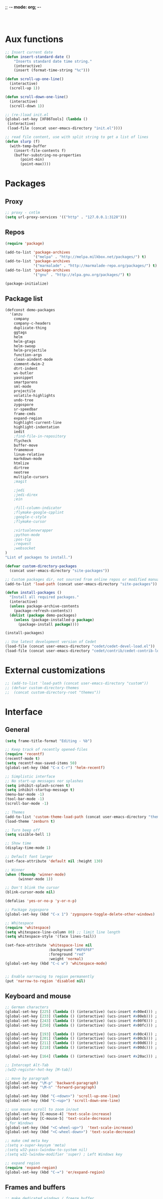 ;; -*- mode: org; -*-

#+STARTUP:    align fold nodlcheck hidestars oddeven lognotestate
#+SEQ_TODO:   TODO(t) INPROGRESS(i) WAITING(w@) | DONE(d) CANCELED(c@)
#+TAGS:       Write(w) Update(u) Fix(f) Check(c)
#+LANGUAGE:   en
#+PRIORITIES: A C B
#+CATEGORY:   config

#+BEGIN_SRC 


#+END_SRC

* Aux functions
#+BEGIN_SRC emacs-lisp
;; Insert current date
(defun insert-standard-date ()
    "Inserts standard date time string."
    (interactive)
    (insert (format-time-string "%c")))

(defun scroll-up-one-line()
  (interactive)
  (scroll-up 1))

(defun scroll-down-one-line()
  (interactive)
  (scroll-down 1))

;; (re-)load init.el
(global-set-key [XF86Tools] (lambda ()
 (interactive)
 (load-file (concat user-emacs-directory "init.el"))))

;; read file content, use with split string to get a list of lines
(defun slurp (f)
  (with-temp-buffer
    (insert-file-contents f)
    (buffer-substring-no-properties
       (point-min)
       (point-max))))

#+END_SRC
* Packages
** Proxy
#+BEGIN_SRC emacs-lisp
;; proxy - cntlm
(setq url-proxy-services '(("http" . "127.0.0.1:3128")))

#+END_SRC
** Repos
#+BEGIN_SRC emacs-lisp
(require 'package)

(add-to-list 'package-archives
             '("melpa" . "http://melpa.milkbox.net/packages/") t)
(add-to-list 'package-archives
             '("marmalade" . "http://marmalade-repo.org/packages/") t)
(add-to-list 'package-archives
             '("gnu" . "http://elpa.gnu.org/packages/") t)

(package-initialize)
#+END_SRC
   
** Package list
#+begin_src emacs-lisp
  (defconst demo-packages
    '(anzu
      company
      company-c-headers
      duplicate-thing
      ggtags
      helm
      helm-gtags
      helm-swoop
      helm-projectile
      function-args
      clean-aindent-mode
      comment-dwim-2
      dtrt-indent
      ws-butler
      yasnippet
      smartparens
      sml-mode
      projectile
      volatile-highlights
      undo-tree
      zygospore
      sr-speedbar
      frame-cmds
      expand-region
      highlight-current-line
      highlight-indentation
      iedit
      ;find-file-in-repository
      flycheck
      buffer-move
      framemove
      linum-relative
      markdown-mode
      htmlize
      dirtree
      neotree
      multiple-cursors
      ;magit

      ;jedi
      ;jedi-direx
      ;ein

      ;fill-column-indicator
      ;flymake-google-cpplint
      ;google-c-style
      ;flymake-cursor

      ;virtualenvwrapper
      ;python-mode
      ;pos-tip
      ;request
      ;websocket
  )
  "List of packages to install.")

  (defvar custom-directory-packages
    (concat user-emacs-directory "site-packages"))

  ;; Custom packages dir, not sourced from online repos or modified manually
  (add-to-list 'load-path (concat user-emacs-directory "site-packages"))

  (defun install-packages ()
    "Install all required packages."
    (interactive)
    (unless package-archive-contents
      (package-refresh-contents))
    (dolist (package demo-packages)
      (unless (package-installed-p package)
        (package-install package))))

  (install-packages)

  ;; Use latest development version of Cedet
  (load-file (concat user-emacs-directory "cedet/cedet-devel-load.el"))
  (load-file (concat user-emacs-directory "cedet/contrib/cedet-contrib-load.el"))
#+end_src
   
* External customizations
#+begin_src emacs-lisp
;; (add-to-list 'load-path (concat user-emacs-directory "custom"))
;; (defvar custom-directory-themes
;;  (concat custom-directory-root "themes"))
#+end_src

* Interface
** General
#+BEGIN_SRC emacs-lisp
(setq frame-title-format "Editing - %b")

;; Keep track of recently opened-files
(require 'recentf)
(recentf-mode t)
(setq recentf-max-saved-items 50)
(global-set-key (kbd "C-x C-r") 'helm-recentf)

;; Simplistic interface
;; No start-up messages nor splashes
(setq inhibit-splash-screen t)
(setq inhibit-startup-message t)
(menu-bar-mode -1)
(tool-bar-mode -1)
(scroll-bar-mode -1)

;; Themes
(add-to-list 'custom-theme-load-path (concat user-emacs-directory "themes"))
(load-theme 'zenburn t)

;; Turn beep off
(setq visible-bell 1)

;; Show time
(display-time-mode 1)

;; Default font larger
(set-face-attribute 'default nil :height 130)

;; Winner
(when (fboundp 'winner-mode)
      (winner-mode 1))

;; Don't blink the cursor
(blink-cursor-mode nil)

(defalias 'yes-or-no-p 'y-or-n-p)

;; Package zygospore
(global-set-key (kbd "C-x 1") 'zygospore-toggle-delete-other-windows)

;; Whitespace
(require 'whitespace)
(setq whitespace-line-column 80) ;; limit line length
(setq whitespace-style '(face lines-tail))

(set-face-attribute 'whitespace-line nil
                    :background "#6F6F6F"
                    :foreground "red"
					:weight 'normal)
(global-set-key (kbd "C-c w") 'whitespace-mode)


;; Enable narrowing to region permanently
(put 'narrow-to-region 'disabled nil)

#+END_SRC

** Keyboard and mouse
#+BEGIN_SRC emacs-lisp
;; German characters
(global-set-key [225] (lambda () (interactive) (ucs-insert #x00e4))) ; ä
(global-set-key [233] (lambda () (interactive) (ucs-insert #x00eb))) ; ë
(global-set-key [243] (lambda () (interactive) (ucs-insert #x00f6))) ; ö
(global-set-key [250] (lambda () (interactive) (ucs-insert #x00fc))) ; ü

(global-set-key [193] (lambda () (interactive) (ucs-insert #x00c4))) ; Ä
(global-set-key [201] (lambda () (interactive) (ucs-insert #x00cb))) ; Ë
(global-set-key [211] (lambda () (interactive) (ucs-insert #x00d6))) ; Ö
(global-set-key [218] (lambda () (interactive) (ucs-insert #x00dc))) ; Ü

(global-set-key [164] (lambda () (interactive) (ucs-insert #x20ac))) ; €

;; Intercept Alt-Tab
;(w32-register-hot-key [M-tab])

;; move by paragraph
(global-set-key "\M-p" 'backward-paragraph)
(global-set-key "\M-n" 'forward-paragraph)

(global-set-key (kbd "C-<down>") 'scroll-up-one-line)
(global-set-key (kbd "C-<up>") 'scroll-down-one-line)

;; use mouse scroll to zoom in/out
(global-set-key [C-mouse-4] 'text-scale-increase)
(global-set-key [C-mouse-5] 'text-scale-decrease)
; for Windows
(global-set-key (kbd "<C-wheel-up>")  'text-scale-increase)
(global-set-key (kbd "<C-wheel-down>") 'text-scale-decrease)

;; make cmd meta key
;(setq x-super-keysym 'meta)
;(setq w32-pass-lwindow-to-system nil)
;(setq w32-lwindow-modifier 'super) ; Left Windows key

;; expand region
(require 'expand-region)
(global-set-key (kbd "C-=") 'er/expand-region)

#+END_SRC
** Frames and buffers
#+BEGIN_SRC emacs-lisp
;; make dedicated windows / freeze buffer
(defadvice pop-to-buffer (before cancel-other-window first)
  (ad-set-arg 1 nil))

(ad-activate 'pop-to-buffer)

;; Toggle window dedication
(defun toggle-window-dedicated ()
  "Toggle whether the current active window is dedicated or not"
  (interactive)
  (message
   (if (let (window (get-buffer-window (current-buffer)))
         (set-window-dedicated-p window
                                 (not (window-dedicated-p window))))
       "Window '%s' is dedicated"
     "Window '%s' is normal")
   (current-buffer)))

(global-set-key [kp-enter] 'toggle-window-dedicated)
#+END_SRC
** Windmove
#+BEGIN_SRC emacs-lisp
(require 'framemove)
(require 'buffer-move)
(windmove-default-keybindings)
(setq framemove-hook-into-windmove t)
;; Make windmove work in org-mode:
(add-hook 'org-shiftup-final-hook 'windmove-up)
(add-hook 'org-shiftleft-final-hook 'windmove-left)
(add-hook 'org-shiftdown-final-hook 'windmove-down)
(add-hook 'org-shiftright-final-hook 'windmove-right)
#+END_SRC
** Directory tree view
#+BEGIN_SRC emacs-lisp
(define-derived-mode dirtree-mode tree-mode "Dir-Tree"
  "A mode to display tree of directory"
  (tree-widget-set-theme "ascii")) ; does not work...

(custom-set-variables 
'(neo-theme 'ascii))


(defcustom neo-theme
  '(coffee-mode python-mode slim-mode haml-mode yaml-mode)
  "Modes for which auto-indenting is suppressed."
  :type 'list)
#+END_SRC
** Speedbar
#+BEGIN_SRC emacs-lisp
(global-set-key (kbd "C-c t") 'sr-speedbar-toggle)
#+END_SRC
* Editing
** Emails / Abbreviations
#+BEGIN_SRC emacs-lisp
;; Abreviations for emails
(setq abbrev-file-name
(concat user-emacs-directory "abbrev_defs.el"))
(if (file-exists-p abbrev-file-name)
    (quietly-read-abbrev-file))
;(add-hook 'text-mode-hook 'abbrev-mode)
(add-to-list 'auto-mode-alist '("\\.outlook\\'" . abbrev-mode))
#+END_SRC
** Ibuffer
#+BEGIN_SRC emacs-lisp
;(require 'ibuffer)
;(global-set-key (kbd "C-x C-b") 'ibuffer-other-window) ;'ibuffer)
;(autoload 'ibuffer "ibuffer" "List buffers." t)
;(setq ibuffer-default-sorting-mode 'major-mode)
#+END_SRC   
** Spellcheck
#+BEGIN_SRC emacs-lisp
  ;; Use spell check by default
  (setq-default ispell-program-name "C:/Tools/Aspell/bin/aspell.exe")
  (setq text-mode-hook '(lambda() (flyspell-mode t) ))
  (setq prog-mode-hook '(lambda() (flyspell-prog-mode) ))
;; switch between english and german
  (defun fd-switch-dictionary()
    (interactive)
    (let* ((dic ispell-current-dictionary)
           (change (if (string= dic "deutsch8") "english" "deutsch8")))
      (ispell-change-dictionary change)
      (message "Dictionary switched from %s to %s" dic change)
      ))

  (global-set-key (kbd "<f8>")   'fd-switch-dictionary)  
(eval-after-load "flyspell"
  '(define-key flyspell-mode-map (kbd "C-;") nil)) ; use for iedit
#+END_SRC
** Multiple cursors
#+BEGIN_SRC emacs-lisp
(require 'multiple-cursors)
(global-set-key (kbd "C-S-c C-S-c") 'mc/edit-lines)
(global-set-key (kbd "C-S-c a") 'mc/edit-beginnings-of-lines)
(global-set-key (kbd "C-S-c e") 'mc/edit-ends-of-lines)
(global-set-key (kbd "C->") 'mc/mark-next-like-this)
(global-set-key (kbd "C-<") 'mc/mark-previous-like-this)
(global-set-key (kbd "C-c C-<") 'mc/mark-all-like-this)

(setq mc/cmds-to-run-for-all mc--default-cmds-to-run-for-all)
#+END_SRC
** Windows
#+BEGIN_SRC emacs-lisp
(defun show-file-name ()
  "Show the full path file name in the minibuffer."
  (interactive)
  (message (buffer-file-name)))
(global-set-key [C-f1] 'show-file-name)

(defun explorer ()
  "Launch the windows explorer in the current directory and selects current file"
  (interactive)
  (w32-shell-execute
   "open"
   "explorer"
   (concat "/e,/select," (convert-standard-filename buffer-file-name))))
(global-set-key [f12] 'explorer)

#+END_SRC
** Other ...
#+begin_src emacs-lisp
;;(setq fill-column 70)
(setq-default default-tab-width 4)

;; Ignore case when searching
(setq case-fold-search t)

;; Backup files in temp directory
(setq backup-directory-alist
	  `((".*" . ,temporary-file-directory)))

(setq auto-save-file-name-transforms
	  `((".*" ,temporary-file-directory t)))

;; Use windows recycle bin when deleting files
(setq delete-by-moving-to-trash t)

;; Enable upper-/lower-case commands
(put 'upcase-region 'disabled nil)
(put 'downcase-region 'disabled nil)

;; GROUP: Editing -> Editing Basics

(setq global-mark-ring-max 5000         ; increase mark ring to contains 5000 entries
      mark-ring-max 5000                ; increase kill ring to contains 5000 entries
      mode-require-final-newline t      ; add a newline to end of file
      tab-width 4                       ; default to 4 visible spaces to display a tab
      )

(add-hook 'sh-mode-hook (lambda ()
                          (setq tab-width 4)))

(set-terminal-coding-system 'utf-8)
(set-keyboard-coding-system 'utf-8)
(set-language-environment "UTF-8")
(prefer-coding-system 'utf-8)

(setq-default indent-tabs-mode nil)
(delete-selection-mode)
(global-set-key (kbd "RET") 'newline-and-indent)

;; GROUP: Editing -> Killing
(setq kill-ring-max 5000 ; increase kill-ring capacity
      kill-whole-line t  ; if NIL, kill whole line and move the next line up
      )

;; show whitespace in diff-mode
(add-hook 'diff-mode-hook (lambda ()
                            (setq-local whitespace-style
                                        '(face
                                          tabs
                                          tab-mark
                                          spaces
                                          space-mark
                                          trailing
                                          indentation::space
                                          indentation::tab
                                          newline
                                          newline-mark))
                            (whitespace-mode 1)))

;; Package: volatile-highlights
;; GROUP: Editing -> Volatile Highlights
(require 'volatile-highlights)
(volatile-highlights-mode t)

;; Package: clean-aindent-mode
;; GROUP: Editing -> Indent -> Clean Aindent
(require 'clean-aindent-mode)
(add-hook 'prog-mode-hook 'clean-aindent-mode)


;; PACKAGE: dtrt-indent
(require 'dtrt-indent)
(dtrt-indent-mode 1)
(setq dtrt-indent-verbosity 0)

;; PACKAGE: ws-butler
(require 'ws-butler)
(add-hook 'c-mode-common-hook 'ws-butler-mode)
(add-hook 'text-mode 'ws-butler-mode)
(add-hook 'fundamental-mode 'ws-butler-mode)

;; Package: undo-tree
;; GROUP: Editing -> Undo -> Undo Tree
(require 'undo-tree)
(global-undo-tree-mode)

;; Package: yasnippet
;; GROUP: Editing -> Yasnippet
(require 'yasnippet)
(yas-global-mode 1)

;; PACKAGE: smartparens
(require 'smartparens-config)
(setq sp-base-key-bindings 'paredit)
(setq sp-autoskip-closing-pair 'always)
(setq sp-hybrid-kill-entire-symbol nil)
(sp-use-paredit-bindings)

(show-smartparens-global-mode +1)
(smartparens-global-mode 1)

;; PACKAGE: comment-dwim-2
(global-set-key (kbd "M-;") 'comment-dwim-2)

;; Jump to end of snippet definition
(define-key yas-keymap (kbd "<return>") 'yas/exit-all-snippets)

;; Inter-field navigation
(defun yas/goto-end-of-active-field ()
  (interactive)
  (let* ((snippet (car (yas--snippets-at-point)))
         (position (yas--field-end (yas--snippet-active-field snippet))))
    (if (= (point) position)
        (move-end-of-line 1)
      (goto-char position))))

(defun yas/goto-start-of-active-field ()
  (interactive)
  (let* ((snippet (car (yas--snippets-at-point)))
         (position (yas--field-start (yas--snippet-active-field snippet))))
    (if (= (point) position)
        (move-beginning-of-line 1)
      (goto-char position))))

(define-key yas-keymap (kbd "C-e") 'yas/goto-end-of-active-field)
(define-key yas-keymap (kbd "C-a") 'yas/goto-start-of-active-field)
;; (define-key yas-minor-mode-map [(tab)] nil)
;; (define-key yas-minor-mode-map (kbd "TAB") nil)
;; (define-key yas-minor-mode-map (kbd "C-<tab>") 'yas-expand)
;; No dropdowns please, yas
(setq yas-prompt-functions '(yas/ido-prompt yas/completing-prompt))

;; No need to be so verbose
(setq yas-verbosity 1)

;; Wrap around region
(setq yas-wrap-around-region t)

(add-hook 'term-mode-hook (lambda() (setq yas-dont-activate t)))

;; PACKAGE: anzu
;; GROUP: Editing -> Matching -> Isearch -> Anzu
(require 'anzu)
(global-anzu-mode)
(global-set-key (kbd "M-%") 'anzu-query-replace)
(global-set-key (kbd "C-M-%") 'anzu-query-replace-regexp)

;; PACKAGE: iedit
(setq iedit-toggle-key-default nil)
(require 'iedit)
(global-set-key (kbd "C-;") 'iedit-mode)

;; PACKAGE: duplicate-thing
(require 'duplicate-thing)
(global-set-key (kbd "C-c d") 'duplicate-thing)

;; Customized functions
(defun prelude-move-beginning-of-line (arg)
  "Move point back to indentation of beginning of line.

Move point to the first non-whitespace character on this line.
If point is already there, move to the beginning of the line.
Effectively toggle between the first non-whitespace character and
the beginning of the line.

If ARG is not nil or 1, move forward ARG - 1 lines first. If
point reaches the beginning or end of the buffer, stop there."
  (interactive "^p")
  (setq arg (or arg 1))

  ;; Move lines first
  (when (/= arg 1)
    (let ((line-move-visual nil))
      (forward-line (1- arg))))

  (let ((orig-point (point)))
    (back-to-indentation)
    (when (= orig-point (point))
      (move-beginning-of-line 1))))

(global-set-key (kbd "C-a") 'prelude-move-beginning-of-line)

(defadvice kill-ring-save (before slick-copy activate compile)
  "When called interactively with no active region, copy a single
line instead."
  (interactive
   (if mark-active (list (region-beginning) (region-end))
     (message "Copied line")
     (list (line-beginning-position)
           (line-beginning-position 2)))))

(defadvice kill-region (before slick-cut activate compile)
  "When called interactively with no active region, kill a single
  line instead."
  (interactive
   (if mark-active (list (region-beginning) (region-end))
     (list (line-beginning-position)
           (line-beginning-position 2)))))

;; kill a line, including whitespace characters until next non-whiepsace character
;; of next line
(defadvice kill-line (before check-position activate)
  (if (member major-mode
              '(emacs-lisp-mode scheme-mode lisp-mode
                                c-mode c++-mode objc-mode
                                latex-mode plain-tex-mode))
      (if (and (eolp) (not (bolp)))
          (progn (forward-char 1)
                 (just-one-space 0)
                 (backward-char 1)))))

;; taken from prelude-editor.el
;; automatically indenting yanked text if in programming-modes
(defvar yank-indent-modes
  '(LaTeX-mode TeX-mode)
  "Modes in which to indent regions that are yanked (or yank-popped).
Only modes that don't derive from `prog-mode' should be listed here.")

(defvar yank-indent-blacklisted-modes
  '(python-mode slim-mode haml-mode)
  "Modes for which auto-indenting is suppressed.")

(defvar yank-advised-indent-threshold 1000
  "Threshold (# chars) over which indentation does not automatically occur.")

(defun yank-advised-indent-function (beg end)
  "Do indentation, as long as the region isn't too large."
  (if (<= (- end beg) yank-advised-indent-threshold)
      (indent-region beg end nil)))

(defadvice yank (after yank-indent activate)
  "If current mode is one of 'yank-indent-modes,
indent yanked text (with prefix arg don't indent)."
  (if (and (not (ad-get-arg 0))
           (not (member major-mode yank-indent-blacklisted-modes))
           (or (derived-mode-p 'prog-mode)
               (member major-mode yank-indent-modes)))
      (let ((transient-mark-mode nil))
        (yank-advised-indent-function (region-beginning) (region-end)))))

(defadvice yank-pop (after yank-pop-indent activate)
  "If current mode is one of `yank-indent-modes',
indent yanked text (with prefix arg don't indent)."
  (when (and (not (ad-get-arg 0))
             (not (member major-mode yank-indent-blacklisted-modes))
             (or (derived-mode-p 'prog-mode)
                 (member major-mode yank-indent-modes)))
    (let ((transient-mark-mode nil))
      (yank-advised-indent-function (region-beginning) (region-end)))))

;; prelude-core.el
(defun indent-buffer ()
  "Indent the currently visited buffer."
  (interactive)
  (indent-region (point-min) (point-max)))

;; prelude-editing.el
(defcustom prelude-indent-sensitive-modes
  '(coffee-mode python-mode slim-mode haml-mode yaml-mode)
  "Modes for which auto-indenting is suppressed."
  :type 'list)

(defun indent-region-or-buffer ()
  "Indent a region if selected, otherwise the whole buffer."
  (interactive)
  (unless (member major-mode prelude-indent-sensitive-modes)
    (save-excursion
      (if (region-active-p)
          (progn
            (indent-region (region-beginning) (region-end))
            (message "Indented selected region."))
        (progn
          (indent-buffer)
          (message "Indented buffer.")))
      (whitespace-cleanup))))

(global-set-key (kbd "C-c i") 'indent-region-or-buffer)

;; add duplicate line function from Prelude
;; taken from prelude-core.el
(defun prelude-get-positions-of-line-or-region ()
  "Return positions (beg . end) of the current line
or region."
  (let (beg end)
    (if (and mark-active (> (point) (mark)))
        (exchange-point-and-mark))
    (setq beg (line-beginning-position))
    (if mark-active
        (exchange-point-and-mark))
    (setq end (line-end-position))
    (cons beg end)))

;; smart openline
(defun prelude-smart-open-line (arg)
  "Insert an empty line after the current line.
Position the cursor at its beginning, according to the current mode.
With a prefix ARG open line above the current line."
  (interactive "P")
  (if arg
      (prelude-smart-open-line-above)
    (progn
      (move-end-of-line nil)
      (newline-and-indent))))

(defun prelude-smart-open-line-above ()
  "Insert an empty line above the current line.
Position the cursor at it's beginning, according to the current mode."
  (interactive)
  (move-beginning-of-line nil)
  (newline-and-indent)
  (forward-line -1)
  (indent-according-to-mode))

(global-set-key (kbd "M-o") 'prelude-smart-open-line)
(global-set-key (kbd "M-o") 'open-line)
#+end_src
   
* Org
#+BEGIN_SRC emacs-lisp
(add-hook 'org-mode-hook
          (lambda ()
            (org-indent-mode t))
          t)
(org-babel-do-load-languages
 'org-babel-load-languages
 '((emacs-lisp . t)
   (ditaa . t)))
(setq org-src-fontify-natively t)
(setq org-src-tab-acts-natively t)
;; For keeping buffers up-to-date with tangled files
;; (global-auto-revert-mode t)
(defun revert-all-buffers ()
"Refreshes all open buffers from their respective files"
(interactive)
(let* ((list (buffer-list))
(buffer (car list)))
(while buffer
(when (and (buffer-file-name buffer)
(not (buffer-modified-p buffer)))
(set-buffer buffer)
(revert-buffer t t t))
(setq list (cdr list))
(setq buffer (car list))))
(message "Refreshed open files"))
;; For tangling code automatically when saving org-files
(defun tangle-on-save ()
"Extract source code from org-files upon saving."
(message "Tangling sources...")
(org-babel-tangle)
(revert-all-buffers))
(add-hook 'org-mode-hook
(lambda ()
(add-hook 'after-save-hook
'tangle-on-save 'make-it-local)))
#+END_SRC
* Autocomplete
** Company
#+begin_src emacs-lisp
(require 'company)
(add-hook 'after-init-hook 'global-company-mode)
(require 'company-keywords)
(add-to-list 'company-backends 'company-keywords)
;; (setq company-backends (delete 'company-semantic company-backends))
#+end_src
** Yasnippet
#+BEGIN_SRC emacs-lisp
;; Package: yasnippet
(require 'yasnippet)
(yas-global-mode 1)
#+END_SRC
* Development
** General
#+begin_src emacs-lisp
;; Project customizations
(defvar my-project-dir "C:/Users/szufnarowski/Desktop/Workspace/_PROJECTS/")
(setq default-directory my-project-dir)
(setq enable-local-eval t)
(put 'default-directory 'safe-local-variable #'stringp)

;; Source-Code-Pro font
(defun use-source-code-pro-font ()
  "Switch the current buffer to a source code pro font."
  (when (member "Source Code Pro" (font-family-list))
	(face-remap-add-relative 'default
							 '(:family "Source Code Pro"))))
; :height 1.2))))

(add-hook 'prog-mode-hook 'use-source-code-pro-font)

;; Numbering lines/columns
(require 'linum-relative)
(add-hook 'prog-mode-hook 'linum-mode)
(column-number-mode 1)
(set-face-attribute 'linum nil :height 100) ; linum should not depend on default font

;; show unncessary whitespace that can mess up your diff
(add-hook 'prog-mode-hook (lambda () (interactive) (setq show-trailing-whitespace 1)))

;; use space to indent by default
(setq-default indent-tabs-mode nil)

;; set appearance of a tab that is represented by 4 spaces
(setq-default tab-width 4)

;; Compilation
(global-set-key (kbd "<f5>") (lambda ()
                               (interactive)
                               (setq-local compilation-read-command nil)
                               (call-interactively 'compile)))

;; Package: clean-aindent-mode
(require 'clean-aindent-mode)
(add-hook 'prog-mode-hook 'clean-aindent-mode)

;; Package: dtrt-indent
(require 'dtrt-indent)
(dtrt-indent-mode 1)

;; Package: ws-butler
(require 'ws-butler)
(add-hook 'prog-mode-hook 'ws-butler-mode)

;; iEdit mode
(define-key global-map (kbd "C-c ;") 'iedit-mode)

#+end_src
** Smart parenthesis
#+BEGIN_SRC emacs-lisp
;; Package: smartparens
(require 'smartparens-config)
(setq sp-base-key-bindings 'paredit)
(setq sp-autoskip-closing-pair 'always)
(setq sp-hybrid-kill-entire-symbol nil)
(sp-use-paredit-bindings)

(show-smartparens-global-mode +1)
(smartparens-global-mode 1)
#+END_SRC
** Helm
#+begin_src emacs-lisp
(require 'helm-config)
(require 'helm-grep)

;; The default "C-x c" is quite close to "C-x C-c", which quits Emacs.
;; Changed to "C-c h". Note: We must set "C-c h" globally, because we
;; cannot change `helm-command-prefix-key' once `helm-config' is loaded.
(global-set-key (kbd "C-c h") 'helm-command-prefix)
(global-unset-key (kbd "C-x c"))

(define-key helm-map (kbd "<tab>") 'helm-execute-persistent-action) ; rebihnd tab to do persistent action
(define-key helm-map (kbd "C-i") 'helm-execute-persistent-action) ; make TAB works in terminal
(define-key helm-map (kbd "C-z")  'helm-select-action) ; list actions using C-z

(define-key helm-grep-mode-map (kbd "<return>")  'helm-grep-mode-jump-other-window)
(define-key helm-grep-mode-map (kbd "n")  'helm-grep-mode-jump-other-window-forward)
(define-key helm-grep-mode-map (kbd "p")  'helm-grep-mode-jump-other-window-backward)

(when (executable-find "curl")
  (setq helm-google-suggest-use-curl-p t))

(setq
 helm-scroll-amount 4 ; scroll 4 lines other window using M-<next>/M-<prior>
 helm-quick-update t ; do not display invisible candidates
 helm-ff-search-library-in-sexp t ; search for library in `require' and `declare-function' sexp.
 helm-split-window-in-side-p t ;; open helm buffer inside current window, not occupy whole other window
 helm-candidate-number-limit 500 ; limit the number of displayed canidates
 helm-ff-file-name-history-use-recentf t
 helm-move-to-line-cycle-in-source t ; move to end or beginning of source when reaching top or bottom of source.
 helm-buffers-fuzzy-matching t          ; fuzzy matching buffer names when non-nil
                                        ; useful in helm-mini that lists buffers

 )

(add-to-list 'helm-sources-using-default-as-input 'helm-source-man-pages)

(global-set-key (kbd "M-x") 'helm-M-x)
(global-set-key (kbd "M-y") 'helm-show-kill-ring)
(global-set-key (kbd "C-x b") 'helm-mini)
(global-set-key (kbd "C-x C-f") 'helm-find-files)
(global-set-key (kbd "C-h SPC") 'helm-all-mark-rings)
(global-set-key (kbd "C-c h o") 'helm-occur)

(global-set-key (kbd "C-c h C-c w") 'helm-wikipedia-suggest)

(global-set-key (kbd "C-c h x") 'helm-register)
;; (global-set-key (kbd "C-x r j") 'jump-to-register)

(define-key 'help-command (kbd "C-f") 'helm-apropos)
(define-key 'help-command (kbd "r") 'helm-info-emacs)
(define-key 'help-command (kbd "C-l") 'helm-locate-library)

;; use helm to list eshell history
(add-hook 'eshell-mode-hook
          #'(lambda ()
              (define-key eshell-mode-map (kbd "M-l")  'helm-eshell-history)))

;;; Save current position to mark ring
(add-hook 'helm-goto-line-before-hook 'helm-save-current-pos-to-mark-ring)

;; show minibuffer history with Helm
(define-key minibuffer-local-map (kbd "M-p") 'helm-minibuffer-history)
(define-key minibuffer-local-map (kbd "M-n") 'helm-minibuffer-history)

(define-key global-map [remap find-tag] 'helm-etags-select)

(define-key global-map [remap list-buffers] 'helm-buffers-list)

;;;;;;;;;;;;;;;;;;;;;;;;;;;;;;;;;;;;;;;;
;; PACKAGE: helm-swoop                ;;
;;;;;;;;;;;;;;;;;;;;;;;;;;;;;;;;;;;;;;;;
;; Locate the helm-swoop folder to your path
(require 'helm-swoop)

;; Change the keybinds to whatever you like :)
(global-set-key (kbd "C-c h o") 'helm-swoop)
(global-set-key (kbd "C-c s") 'helm-multi-swoop-all)

;; When doing isearch, hand the word over to helm-swoop
(define-key isearch-mode-map (kbd "M-i") 'helm-swoop-from-isearch)

;; From helm-swoop to helm-multi-swoop-all
(define-key helm-swoop-map (kbd "M-i") 'helm-multi-swoop-all-from-helm-swoop)

;; Save buffer when helm-multi-swoop-edit complete
(setq helm-multi-swoop-edit-save t)

;; If this value is t, split window inside the current window
(setq helm-swoop-split-with-multiple-windows t)

;; Split direcion. 'split-window-vertically or 'split-window-horizontally
(setq helm-swoop-split-direction 'split-window-vertically)

;; If nil, you can slightly boost invoke speed in exchange for text color
(setq helm-swoop-speed-or-color t)

(helm-mode 1)
#+end_src
** Helm Gtags
#+BEGIN_SRC emacs-lisp
;; This variables must be set before loading helm-gtags
(setq helm-gtags-prefix-key "\C-cg")

(require 'helm-gtags)

(setq
 helm-gtags-ignore-case t
 helm-gtags-auto-update t
 helm-gtags-use-input-at-cursor t
 helm-gtags-pulse-at-cursor t
 helm-gtags-prefix-key "\C-cg"
 helm-gtags-suggested-key-mapping t
 )

;; Enable helm-gtags-mode in Dired so you can jump to any tag
;; when navigate project tree with Dired
(add-hook 'dired-mode-hook 'helm-gtags-mode)

;; Enable helm-gtags-mode in Eshell for the same reason as above
(add-hook 'eshell-mode-hook 'helm-gtags-mode)

;; Enable helm-gtags-mode in languages that GNU Global supports
(add-hook 'c-mode-hook 'helm-gtags-mode)
(add-hook 'c++-mode-hook 'helm-gtags-mode)
(add-hook 'java-mode-hook 'helm-gtags-mode)
(add-hook 'asm-mode-hook 'helm-gtags-mode)

;; key bindings
(define-key helm-gtags-mode-map (kbd "C-c g a") 'helm-gtags-tags-in-this-function)
(define-key helm-gtags-mode-map (kbd "C-j") 'helm-gtags-select)
(define-key helm-gtags-mode-map (kbd "M-.") 'helm-gtags-dwim)
(define-key helm-gtags-mode-map (kbd "M-,") 'helm-gtags-pop-stack)
(define-key helm-gtags-mode-map (kbd "C-c <") 'helm-gtags-previous-history)
(define-key helm-gtags-mode-map (kbd "C-c >") 'helm-gtags-next-history)
(define-key helm-gtags-mode-map (kbd "C-c g s") 'helm-gtags-find-symbol)
(define-key helm-gtags-mode-map (kbd "C-c g t") 'helm-gtags-find-tag)
(define-key helm-gtags-mode-map (kbd "C-c g r") 'helm-gtags-find-rtag)
(define-key helm-gtags-mode-map (kbd "C-c g f") 'helm-gtags-find-file)
(define-key helm-gtags-mode-map (kbd "C-c g d") 'helm-gtags-visit-rootdir)

;; Redefine Helm-Gtags functions in order to have support for project-specific GTAGS
(defun helm-gtags--find-tag-simple ()
  (or (locate-dominating-file default-directory "GTAGS")
      (getenv "GTAGSDBPATH")
      (if (not (yes-or-no-p "File GTAGS not found. Run 'gtags'? "))
          (user-error "Abort")
        (let* ((tagroot (read-directory-name "Root Directory: "))
               (label (helm-gtags--read-gtagslabel))
               (default-directory tagroot))
          (message "gtags is generating tags....")
          (unless (zerop (process-file "gtags" nil nil nil
                                       "-q" (helm-gtags--label-option label)))
            (error "Faild: 'gtags -q'"))
          tagroot))))

(defun helm-gtags-dwim ()
  "Find by context. Here is
- on include statement then jump to included file
- on symbol definition then jump to its references
- on reference point then jump to its definition."
  (interactive)
  (let ((dd (expand-file-name default-directory)))
         (setenv "GTAGSROOT" (directory-file-name dd))
         (setenv "GTAGSLIBPATH" (concat dd ".ext"))
         (setenv "GTAGSDBPATH" (concat dd ".loc")))
  (let ((line (helm-current-line-contents)))
    (if (string-match helm-gtags--include-regexp line)
        (let ((helm-gtags-use-input-at-cursor t))
          (helm-gtags-find-files (match-string-no-properties 1 line)))
      (if (thing-at-point 'symbol)
          (helm-gtags-find-tag-from-here)
        (call-interactively 'helm-gtags-find-tag)))))

#+END_SRC

** Cedet
#+BEGIN_SRC emacs-lisp
;; CEDET completion
(set-default 'semantic-case-fold t)

;; Load this to let Cedet parse STL libraries (important GCC defines)
(require 'semantic)
(require 'semantic/bovine/c)

(global-semanticdb-minor-mode 1)
(global-semantic-idle-scheduler-mode 1)
(global-semantic-idle-summary-mode 1)
(global-semantic-stickyfunc-mode 1)
(setq-local eldoc-documentation-function #'ggtags-eldoc-function)
(set-default 'semantic-case-fold t)

(semantic-mode 1)

(defun alexott/cedet-hook ()
  (local-set-key "\C-c\C-j" 'semantic-ia-fast-jump)
  (local-set-key "\C-c\C-s" 'semantic-ia-show-summary))


;; Enable EDE only in C/C++
(require 'ede)
(global-ede-mode)

#+END_SRC

** C General
#+begin_src emacs-lisp
(require 'cc-mode)
(add-hook 'c-mode-common-hook 'alexott/cedet-hook)
;; Edit h-files in C++ mode
(add-to-list 'auto-mode-alist '("\\.h\\'" . c++-mode))

;; Delete as much whitespace as possible
(add-hook 'c-mode-common-hook (lambda ()
 (c-toggle-hungry-state 1)))

(add-hook 'c-mode-common-hook 'flycheck-mode)
#+end_src

** C++
*** General
#+begin_src emacs-lisp
(add-hook 'c++-mode-hook 'alexott/cedet-hook)

;; Available C style:
;; “gnu”: The default style for GNU projects
;; “k&r”: What Kernighan and Ritchie, the authors of C used in their book
;; “bsd”: What BSD developers use, aka “Allman style” after Eric Allman.
;; “whitesmith”: Popularized by the examples that came with Whitesmiths C, an early commercial C compiler.
;; “stroustrup”: What Stroustrup, the author of C++ used in his book
;; “ellemtel”: Popular C++ coding standards as defined by “Programming in C++, Rules and Recommendations,” Erik Nyquist and Mats Henricson, Ellemtel
;; “linux”: What the Linux developers use for kernel development
;; “python”: What Python developers use for extension modules
;; “java”: The default style for java-mode (see below)
;; “user”: When you want to define your own style
(setq
 c-default-style "linux" ;; set style to "linux"
 )

(global-set-key (kbd "RET") 'newline-and-indent)  ; automatically indent when press RET

(define-key c-mode-map  [(shift tab)] 'company-complete)
(define-key c++-mode-map  [(shift tab)] 'company-complete)
#+end_src
*** Gtags
#+BEGIN_SRC emacs-lisp
  (add-hook 'c++-mode-hook
(lambda ()
(hack-local-variables)
  (let ((dd (expand-file-name default-directory)))
           (setenv "GTAGSROOT" (directory-file-name dd))
           (setenv "GTAGSLIBPATH" (concat dd ".ext"))
           (setenv "GTAGSDBPATH" (concat dd ".loc")))))
#+END_SRC
*** Function arguments
#+begin_src emacs-lisp
(require 'function-args)
(fa-config-default)
(define-key c-mode-map  [(ctrl tab)] 'moo-complete)
(define-key c++-mode-map  [(ctrl tab)] 'moo-complete)
#+end_src
*** Headers
#+begin_src emacs-lisp
  ;; company-c-headers
  (defvar cpp-system-includes 
    (let ((file (concat my-project-dir ".global-includes")))
      (if (file-exists-p file)
      (split-string
                                 ;; Output of echo "" | g++ -v -x c++ -E -
                                 ;; Use absolute paths
       (slurp (concat my-project-dir ".global-includes")))
      nil)))
    ;; Local includes (below in projectile per project)
    (defvar cpp-local-includes (split-string
                                "
    .
    inc
    .ext
    "
                                ))

    (require 'company-c-headers)
    (add-to-list 'company-backends 'company-c-headers)
    (setq company-c-headers-path-system nil company-c-headers-path-user nil)
    (semantic-reset-system-include 'c++-mode)
    (semantic-gcc-setup)

    ;; Global includes
    ;; (mapc (lambda (x)
    ;;           (add-to-list 'company-c-headers-path-system x)
    ;;           (semantic-add-system-include x 'c++-mode))
    ;;         cpp-system-includes)

    (add-hook 'c++-mode-hook
    (lambda ()
    (hack-local-variables)
    (let ((local (concat default-directory ".local-includes"))
          (global (concat default-directory ".local-includes")))
    (when (file-exists-p local)
    (mapc (lambda (x) (add-to-list 'company-c-headers-path-user x))
          (split-string (slurp local))))
    (when (file-exists-p global)
      (mapc (lambda (x) (add-to-list 'company-c-headers-path-system x))
            (split-string (slurp global)))))))

    ;; (defvar cpp-local-includes (list "." "inc"))
    ;; (mapcar (lambda (x) (add-to-list 'company-c-headers-path-user x)) cpp-local-includes)
    ;; For Cedet
    ;; Project settings for CEDET
    (load (concat my-project-dir "projects.el"))
  )
#+end_src
*** Code folding
#+BEGIN_SRC emacs-lisp
(add-hook 'c-mode-common-hook 'hs-minor-mode)
#+END_SRC
*** Member functions
#+BEGIN_SRC emacs-lisp
;; Member functions
(require 'member-functions)
;; Make to body of mf--infer-c-filename (buffer-name (ido-switch-buffer))
;; Comment out (find-file-noselect [header|c-file]) in expand-member-functions
(setq mf--source-file-extension "cpp")
(add-hook 'c-mode-common-hook
		  (lambda ()
			(local-set-key "\C-cm" #'expand-member-functions)))
#+END_SRC   
** GDB
#+BEGIN_SRC emacs-lisp
;; setup GDB
(setq
 ;; use gdb-many-windows by default
 gdb-many-windows t

 ;; Non-nil means display source file containing the main routine at startup
 gdb-show-main t
 )
#+END_SRC
** Python
** Projectile
#+BEGIN_SRC emacs-lisp
(require 'projectile)
(projectile-global-mode)
(setq projectile-completion-system 'helm)
(helm-projectile-on)
(setq projectile-indexing-method 'alien)
(setq projectile-enable-caching t)

(custom-set-variables 
'(

projectile-project-root-files-bottom-up 
'(".projectile" ; projectile project marker
    ".git"        ; Git VCS root dir
    ".dir-locals.el" ; ADDED THIS TO DEFAULT SETTINGS
    ".hg"         ; Mercurial VCS root dir
    ".fslckout"   ; Fossil VCS root dir
    ".bzr"        ; Bazaar VCS root dir
    "_darcs"      ; Darcs VCS root dir
    )
)
)

(add-to-list 'projectile-other-file-alist '("org" . ("h" "cpp" "c" "py")))

#+END_SRC
** Markdown
#+BEGIN_SRC emacs-lisp
(autoload 'markdown-mode "markdown-mode"
   "Major mode for editing Markdown files" t)
(add-to-list 'auto-mode-alist '("\\.text\\'" . markdown-mode))
(add-to-list 'auto-mode-alist '("\\.markdown\\'" . markdown-mode))
(add-to-list 'auto-mode-alist '("\\.md\\'" . markdown-mode))

(autoload 'orgtbl-to-markdown
       "orgtbl-to-markdown" "Convert org-mode tables to markdown format" t)
#+END_SRC
* Check-me
#+BEGIN_SRC emacs-lisp
;; Specify the fringe width for windows
;(require 'fringe)
;(fringe-mode 10)
;(setq overflow-newline-into-fringe t)
;(setq truncate-lines t)
;(setq truncate-partial-width-windows t)

;; Highlight current line
;(require 'highlight-current-line)
;(global-hl-line-mode t)
;(setq highlight-current-line-globally t)
;(setq highlight-current-line-high-faces nil)
;(setq highlight-current-line-whole-line nil)
;(setq hl-line-face (quote highlight))

;; Truncate long lines visually
;(global-visual-line-mode)

;; Highlight parentheses when the cursor is next to them
(require 'paren)
;(show-paren-mode t)

;; Use mouse wheel even in plain terminal
;(require 'mwheel)
;(mouse-wheel-mode t)

;(require 'pos-tip)
;(setq ac-quick-help-prefer-x t)

;; Indentation
;(require 'highlight-indentation)
;(set-face-background 'highlight-indentation-face "#6F6F6F")
;(set-face-background 'highlight-indentation-current-column-face "#6F6F6F")

;; Skip trailing whitespace on save (leave one)
;(add-hook 'prog-mode-hook
;		  (lambda ()
;			(custom-set-variables
;			 '(require-final-newline t))
;			(add-to-list 'write-file-functions
;						 'delete-trailing-whitespace)))


#+END_SRC
